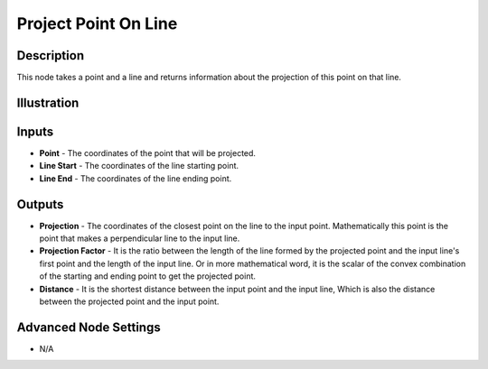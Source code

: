 Project Point On Line
=====================

Description
-----------

This node takes a point and a line and returns information about the projection of this point on that line.

.. image:: images/project_point_on_line_node.png
   :width: 160pt

Illustration
------------

.. image:: images/project_point_on_line_node_illustration.png

Inputs
------

- **Point** - The coordinates of the point that will be projected.
- **Line Start** - The coordinates of the line starting point.
- **Line End** - The coordinates of the line ending point.


Outputs
-------

- **Projection** - The coordinates of the closest point on the line to the input point. Mathematically this point is the point that makes a perpendicular line to the input line.
- **Projection Factor** - It is the ratio between the length of the line formed by the projected point and the input line's first point and the length of the input line. Or in more mathematical word, it is the scalar of the convex combination of the starting and ending point to get the projected point.
- **Distance** - It is the shortest distance between the input point and the input line, Which is also the distance between the projected point and the input point.

Advanced Node Settings
----------------------

- N/A
